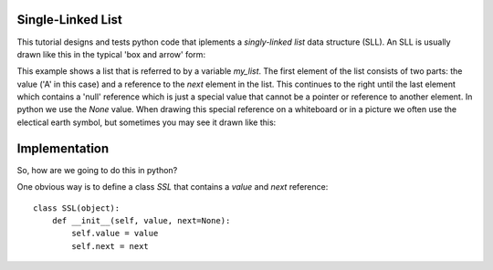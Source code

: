 Single-Linked List
==================

This tutorial designs and tests python code that iplements a *singly-linked
list* data structure (SLL).  An SLL is usually drawn like this in the typical
'box and arrow' form:

.. image:: ssl.png
    :alt: A singly-linked list

This example shows a list that is referred to by a variable *my_list*.  The
first element of the list consists of two parts: the value ('A' in this case)
and a reference to the *next* element in the list.  This continues to the right
until the last element which contains a 'null' reference which is just a special
value that cannot be a pointer or reference to another element.  In python we
use the *None* value.  When drawing this special reference on a whiteboard or
in a picture we often use the electical earth symbol, but sometimes you may see
it drawn like this:

.. image:: end_of_list.png
    :alt: An alternate way of drawing the 'null' reference

Implementation
==============

So, how are we going to do this in python?

One obvious way is to define a class *SSL* that contains a *value* and *next*
reference:

::

    class SSL(object):
        def __init__(self, value, next=None):
            self.value = value
            self.next = next


